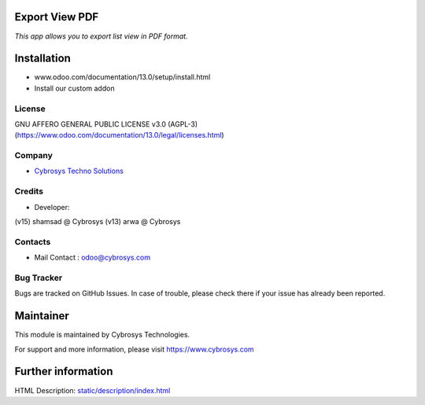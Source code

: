 .. image:: https://img.shields.io/badge/licence-AGPL--3-blue.svg
    :target: http://www.gnu.org/licenses/agpl-3.0-standalone.html
    :alt: License: AGPL-3


Export View PDF
===============
*This app allows you to export list view in PDF format.*

Installation
============
- www.odoo.com/documentation/13.0/setup/install.html
- Install our custom addon

License
-------
GNU AFFERO GENERAL PUBLIC LICENSE v3.0 (AGPL-3)
(https://www.odoo.com/documentation/13.0/legal/licenses.html)

Company
-------
* `Cybrosys Techno Solutions <https://cybrosys.com/>`__

Credits
-------
* Developer:
(v15) shamsad @ Cybrosys
(v13) arwa @ Cybrosys

Contacts
--------
* Mail Contact : odoo@cybrosys.com

Bug Tracker
-----------
Bugs are tracked on GitHub Issues. In case of trouble, please check there if your issue has already been reported.

Maintainer
==========
This module is maintained by Cybrosys Technologies.

For support and more information, please visit https://www.cybrosys.com

Further information
===================
HTML Description: `<static/description/index.html>`__

